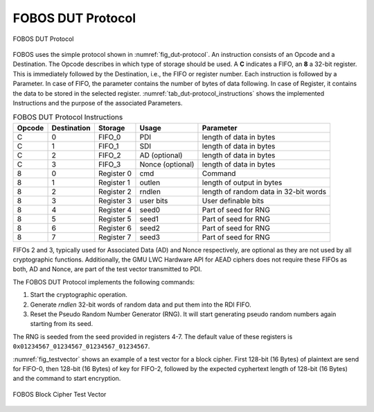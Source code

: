 .. _dut-protocol:

==================
FOBOS DUT Protocol
==================

.. _fig_dut-protocol:
.. figure::  ../figures/dut-protocol.png
   :align:   center
   :height: 100 px

   FOBOS DUT Protocol

FOBOS uses the simple protocol shown in :numref:`fig_dut-protocol`. 
An instruction consists of an Opcode and a Destination.
The Opcode describes in which type of storage should be used. 
A **C** indicates a FIFO, an **8** a 32-bit register. This is immediately followed by the Destination, i.e., the 
FIFO or register number. Each instruction is followed by a Parameter. In case of FIFO, the parameter contains the 
number of bytes of data following. In case of Register, it contains the data to be stored in the selected register.
:numref:`tab_dut-protocol_instructions` shows the implemented Instructions and the purpose of the associated 
Parameters.

.. _tab_dut-protocol_instructions:
.. table:: FOBOS DUT Protocol Instructions

    +--------+-------------+-------------+-------------------+---------------------------------------+
    | Opcode | Destination | Storage     | Usage             | Parameter                             |
    +========+=============+=============+===================+=======================================+
    | C      | 0           | FIFO_0      | PDI               | length of data in bytes               |
    +--------+-------------+-------------+-------------------+---------------------------------------+
    | C      | 1           | FIFO_1      | SDI               | length of data in bytes               |
    +--------+-------------+-------------+-------------------+---------------------------------------+
    | C      | 2           | FIFO_2      | AD  (optional)    | length of data in bytes               |
    +--------+-------------+-------------+-------------------+---------------------------------------+
    | C      | 3           | FIFO_3      | Nonce (optional)  | length of data in bytes               |
    +--------+-------------+-------------+-------------------+---------------------------------------+
    | 8      | 0           | Register 0  | cmd               | Command                               |
    +--------+-------------+-------------+-------------------+---------------------------------------+
    | 8      | 1           | Register 1  | outlen            | length of output in bytes             |
    +--------+-------------+-------------+-------------------+---------------------------------------+
    | 8      | 2           | Register 2  | rndlen            | length of random data in 32-bit words |
    +--------+-------------+-------------+-------------------+---------------------------------------+
    | 8      | 3           | Register 3  | user bits         | User definable bits                   |
    +--------+-------------+-------------+-------------------+---------------------------------------+
    | 8      | 4           | Register 4  | seed0             | Part of seed for RNG                  |
    +--------+-------------+-------------+-------------------+---------------------------------------+
    | 8      | 5           | Register 5  | seed1             | Part of seed for RNG                  |
    +--------+-------------+-------------+-------------------+---------------------------------------+
    | 8      | 6           | Register 6  | seed2             | Part of seed for RNG                  |
    +--------+-------------+-------------+-------------------+---------------------------------------+
    | 8      | 7           | Register 7  | seed3             | Part of seed for RNG                  |
    +--------+-------------+-------------+-------------------+---------------------------------------+

FIFOs 2 and 3, typically used for Associated Data (AD) and Nonce respectively, are optional as they are not used 
by all cryptographic functions. Additionally, the GMU LWC Hardware API for AEAD ciphers does not require these 
FIFOs as both, AD and Nonce, are part of the test vector transmitted to PDI.

The FOBOS DUT Protocol implements the following commands:

1. Start the cryptographic operation.
2. Generate *rndlen* 32-bit words of random data and put them into the RDI FIFO.
3. Reset the Pseudo Random Number Generator (RNG). It will start generating pseudo random numbers again 
   starting from its seed.

The RNG is seeded from the seed provided in registers 4-7. The default value of these registers is
``0x01234567_01234567_01234567_01234567``.


:numref:`fig_testvector` shows an example of a test vector for a block cipher. First 128-bit (16 Bytes) of plaintext are 
send for FIFO-0, then 128-bit (16 Bytes) of key for FIFO-2, followed by the expected cyphertext length 
of 128-bit (16 Bytes) and the command to start encryption.

.. _fig_testvector:
.. figure::  ../figures/testvector.png
   :align:   center
   :height: 350 px

   FOBOS Block Cipher Test Vector


